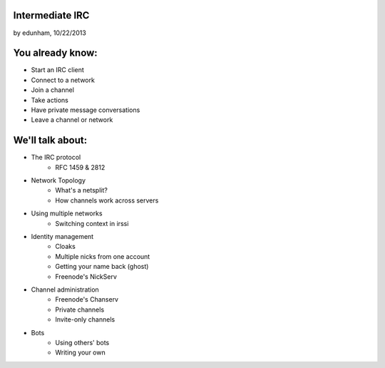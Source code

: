 
Intermediate IRC
================
by edunham, 10/22/2013


You already know:
=================

* Start an IRC client
* Connect to a network
* Join a channel
* Take actions
* Have private message conversations
* Leave a channel or network

We'll talk about:
=================

* The IRC protocol
    * RFC 1459 & 2812
* Network Topology
    * What's a netsplit? 
    * How channels work across servers
* Using multiple networks
    * Switching context in irssi
* Identity management
    * Cloaks
    * Multiple nicks from one account
    * Getting your name back (ghost)
    * Freenode's NickServ
* Channel administration
    * Freenode's Chanserv
    * Private channels
    * Invite-only channels
* Bots
    * Using others' bots
    * Writing your own

